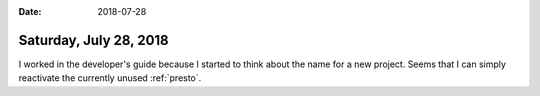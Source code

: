 :date: 2018-07-28

=======================
Saturday, July 28, 2018
=======================

I worked in the developer's guide because I started to think about the
name for a new project.  Seems that I can simply reactivate the
currently unused :ref:`presto`.
     

